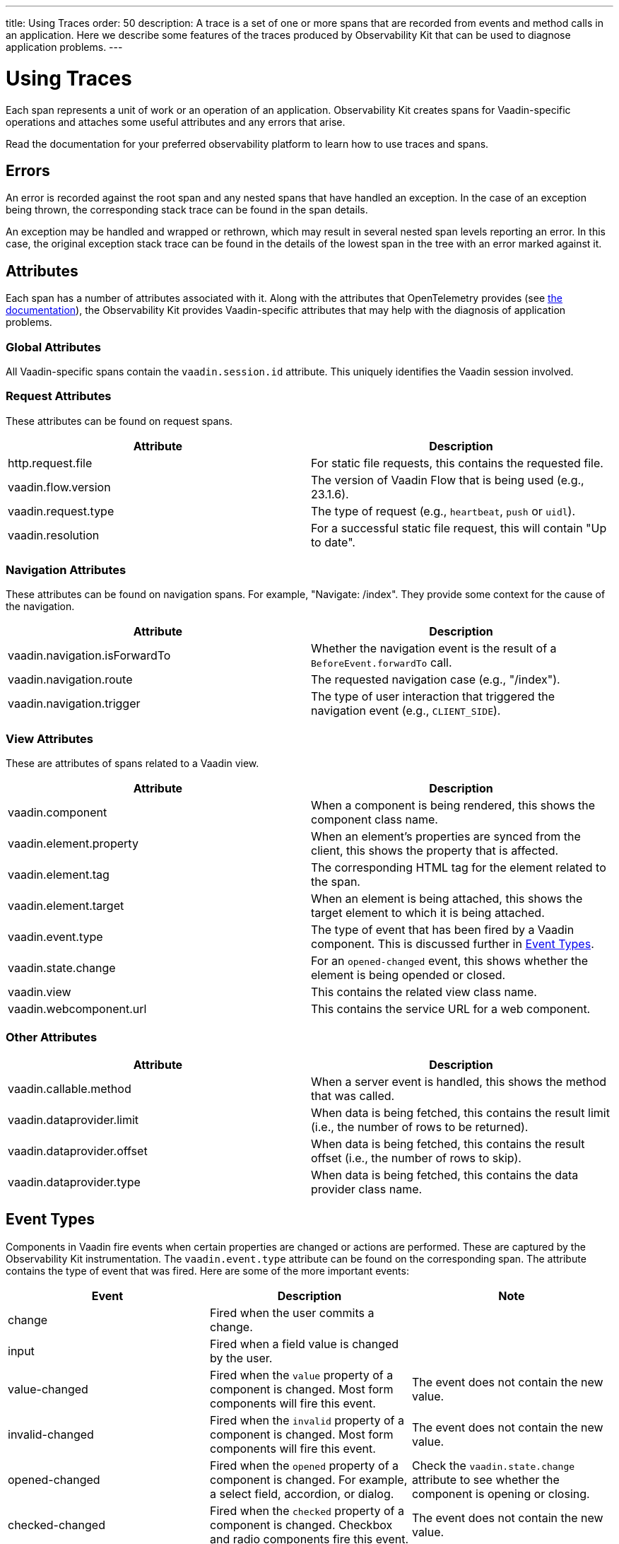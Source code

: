 ---
title: Using Traces
order: 50
description: A trace is a set of one or more spans that are recorded from events and method calls in an application. Here we describe some features of the traces produced by Observability Kit that can be used to diagnose application problems.
---

= Using Traces

Each span represents a unit of work or an operation of an application.
Observability Kit creates spans for Vaadin-specific operations and attaches some useful attributes and any errors that arise.

Read the documentation for your preferred observability platform to learn how to use traces and spans.

== Errors

An error is recorded against the root span and any nested spans that have handled an exception.
In the case of an exception being thrown, the corresponding stack trace can be found in the span details.

An exception may be handled and wrapped or rethrown, which may result in several nested span levels reporting an error.
In this case, the original exception stack trace can be found in the details of the lowest span in the tree with an error marked against it.

== Attributes

Each span has a number of attributes associated with it.
Along with the attributes that OpenTelemetry provides (see https://opentelemetry.io/docs/reference/specification/trace/semantic_conventions/span-general/[the documentation^]), the Observability Kit provides Vaadin-specific attributes that may help with the diagnosis of application problems.

=== Global Attributes

All Vaadin-specific spans contain the `vaadin.session.id` attribute. This uniquely identifies the Vaadin session involved.

=== Request Attributes

These attributes can be found on request spans.

|===
|Attribute |Description

|http.request.file
|For static file requests, this contains the requested file.

|vaadin.flow.version
|The version of Vaadin Flow that is being used (e.g., 23.1.6).

|vaadin.request.type
|The type of request (e.g., `heartbeat`, `push` or `uidl`).

|vaadin.resolution
|For a successful static file request, this will contain "Up to date".
|===

=== Navigation Attributes

These attributes can be found on navigation spans. For example, "Navigate: /index".
They provide some context for the cause of the navigation.

|===
|Attribute |Description

|vaadin.navigation.isForwardTo
|Whether the navigation event is the result of a `BeforeEvent.forwardTo` call.

|vaadin.navigation.route
|The requested navigation case (e.g., "/index").

|vaadin.navigation.trigger
|The type of user interaction that triggered the navigation event (e.g., `CLIENT_SIDE`).
|===

=== View Attributes

These are attributes of spans related to a Vaadin view.

|===
|Attribute |Description

|vaadin.component
|When a component is being rendered, this shows the component class name.

|vaadin.element.property
|When an element's properties are synced from the client, this shows the property that is affected.

|vaadin.element.tag
|The corresponding HTML tag for the element related to the span.

|vaadin.element.target
|When an element is being attached, this shows the target element to which it is being attached.

|vaadin.event.type
|The type of event that has been fired by a Vaadin component.
This is discussed further in <<#event-types,Event Types>>.

|vaadin.state.change
|For an `opened-changed` event, this shows whether the element is being opended or closed.

|vaadin.view
|This contains the related view class name.

|vaadin.webcomponent.url
|This contains the service URL for a web component.

|===

=== Other Attributes

|===
|Attribute |Description

|vaadin.callable.method
|When a server event is handled, this shows the method that was called.

|vaadin.dataprovider.limit
|When data is being fetched, this contains the result limit (i.e., the number of rows to be returned).

|vaadin.dataprovider.offset
|When data is being fetched, this contains the result offset (i.e., the number of rows to skip).

|vaadin.dataprovider.type
|When data is being fetched, this contains the data provider class name.
|===

== Event Types

Components in Vaadin fire events when certain properties are changed or actions are performed.
These are captured by the Observability Kit instrumentation. The `vaadin.event.type` attribute can be found on the corresponding span.
The attribute contains the type of event that was fired.
Here are some of the more important events:

|===
|Event |Description |Note

|change
|Fired when the user commits a change.
|

|input
|Fired when a field value is changed by the user.
|

|value-changed
|Fired when the `value` property of a component is changed.
Most form components will fire this event.
|The event does not contain the new value.

|invalid-changed
|Fired when the `invalid` property of a component is changed.
Most form components will fire this event.
|The event does not contain the new value.

|opened-changed
|Fired when the `opened` property of a component is changed.
For example, a select field, accordion, or dialog.
|Check the `vaadin.state.change` attribute to see whether the component is opening or closing.

|checked-changed
|Fired when the `checked` property of a component is changed.
Checkbox and radio components fire this event.
|The event does not contain the new value.

|selected-items-changed
|Fired when the `selectedItems` property of a component is changed.
Grid, grid pro and multi select combo box components fire this event.
|The event does not contain the new value.

|===
